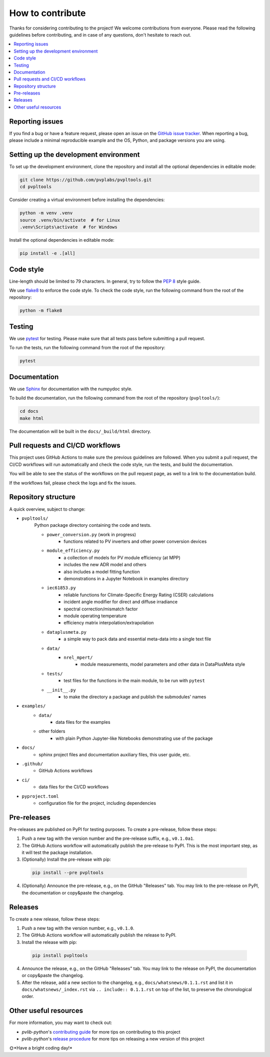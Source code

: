 How to contribute
=================

Thanks for considering contributing to the project! We welcome contributions from
everyone. Please read the following guidelines before contributing, and in case
of any questions, don't hesitate to reach out.

.. contents::
   :local:
   :backlinks: none

Reporting issues
----------------

If you find a bug or have a feature request, please open an issue on the
`GitHub issue tracker`_. When reporting a bug, please include a minimal
reproducible example and the OS, Python, and package versions you are using.

.. _GitHub issue tracker:
    https://github.com/pvplabs/pvpltools/issues

Setting up the development environment
--------------------------------------

To set up the development environment, clone the repository and install all the
optional dependencies in editable mode:

.. code-block:: bash

    git clone https://github.com/pvplabs/pvpltools.git
    cd pvpltools

Consider creating a virtual environment before installing the dependencies:

.. code-block:: bash

    python -m venv .venv
    source .venv/bin/activate  # for Linux
    .venv\Scripts\activate  # for Windows

Install the optional dependencies in editable mode:

.. code-block:: bash

    pip install -e .[all]

Code style
----------

Line-length should be limited to 79 characters. In general, try to follow the
`PEP 8`_ style guide.

.. _PEP 8: https://pep8.org/

We use `flake8`_ to enforce the code style. To check the code style, run the
following command from the root of the repository:

.. code-block:: bash

    python -m flake8

.. _flake8: https://flake8.pycqa.org/en/latest/

Testing
-------

We use `pytest`_ for testing. Please make sure that all tests pass before
submitting a pull request.

.. _pytest: https://docs.pytest.org/en/stable/

To run the tests, run the following command from the root of the repository:

.. code-block:: bash

    pytest

Documentation
-------------

We use `Sphinx`_ for documentation with the numpydoc style.

To build the documentation, run the following
command from the root of the repository (``pvpltools/``):

.. code-block:: bash

    cd docs
    make html

The documentation will be built in the ``docs/_build/html`` directory.

.. _Sphinx: https://www.sphinx-doc.org/en/master/

Pull requests and CI/CD workflows
---------------------------------

This project uses GitHub Actions to make sure the previous guidelines are
followed. When you submit a pull request, the CI/CD workflows will run
automatically and check the code style, run the tests, and build the
documentation.

You will be able to see the status of the workflows on the pull request page,
as well to a link to the documentation build.

If the workflows fail, please check the logs and fix the issues.

Repository structure
--------------------

A quick overview, subject to change:

- ``pvpltools/``
    Python package directory containing the code and tests.

    - ``power_conversion.py`` (work in progress)
        - functions related to PV inverters and other power conversion devices

    - ``module_efficiency.py``
        - a collection of models for PV module efficiency (at MPP)
        - includes the new ADR model and others
        - also includes a model fitting function
        - demonstrations in a Jupyter Notebook in examples directory

    - ``iec61853.py``
        - reliable functions for Climate-Specific Energy Rating (CSER) calculations
        - incident angle modifier for direct and diffuse irradiance
        - spectral correction/mismatch factor
        - module operating temperature
        - efficiency matrix interpolation/extrapolation

    - ``dataplusmeta.py``
        - a simple way to pack data and essential meta-data into a single text file

    - ``data/``
        - ``nrel_mpert/``
            - module measurements, model parameters and other data in DataPlusMeta style

    - ``tests/``
        - test files for the functions in the main module, to be run with ``pytest``

    - ``__init__.py``
        - to make the directory a package and publish the submodules' names

- ``examples/``
    - ``data/``
        - data files for the examples
    - other folders
        - with plain Python Jupyter-like Notebooks demonstrating use of the package

- ``docs/``
    - sphinx project files and documentation auxiliary files, this user guide, etc.

- ``.github/``
    - GitHub Actions workflows

- ``ci/``
    - data files for the CI/CD workflows

- ``pyproject.toml``
    - configuration file for the project, including dependencies


Pre-releases
------------

Pre-releases are published on PyPI for testing purposes. To create a pre-release,
follow these steps:

1. Push a new tag with the version number and the pre-release suffix, e.g.,
   ``v0.1.0a1``.
2. The GitHub Actions workflow will automatically publish the pre-release to PyPI. This is the most important step, as it will test the package installation.
3. (Optionally) Install the pre-release with pip:

  .. code-block:: bash

      pip install --pre pvpltools

4. (Optionally) Announce the pre-release, e.g., on the GitHub "Releases" tab. You may link to the pre-release on PyPI, the documentation or copy&paste the changelog.

Releases
--------

To create a new release, follow these steps:

1. Push a new tag with the version number, e.g., ``v0.1.0``.
2. The GitHub Actions workflow will automatically publish the release to PyPI.
3. Install the release with pip:

  .. code-block:: bash

      pip install pvpltools

4. Announce the release, e.g., on the GitHub "Releases" tab. You may link to the release on PyPI, the documentation or copy&paste the changelog.
5. After the release, add a new section to the changelog, e.g., ``docs/whatsnews/0.1.1.rst`` and list it in ``docs/whatsnews/_index.rst`` via ``.. include:: 0.1.1.rst`` on top of the list, to preserve the chronological order.

Other useful resources
----------------------
For more information, you may want to check out:

- *pvlib-python*'s `contributing guide`_ for more tips on contributing to this project
- *pvlib-python*'s `release procedure`_ for more tips on releasing a new version of this project

.. _contributing guide: https://pvlib-python.readthedocs.io/en/stable/contributing/index.html
.. _release procedure: https://github.com/pvlib/pvlib-python/wiki/Release-procedures

🌞*Have a bright coding day!*
